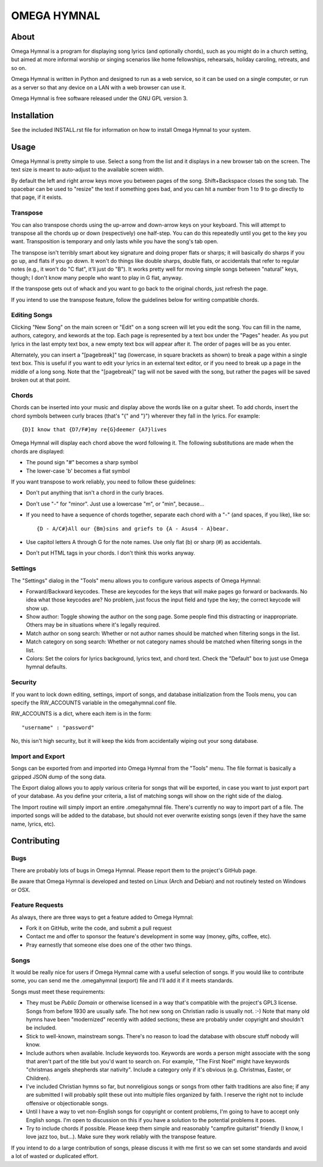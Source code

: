 ==============
 OMEGA HYMNAL
==============

About
=====

Omega Hymnal is a program for displaying song lyrics (and optionally chords), such as you might do in a church setting, but aimed at more informal worship or singing scenarios like home fellowships, rehearsals, holiday caroling, retreats, and so on.

Omega Hymnal is written in Python and designed to run as a web service, so it can be used on a single computer, or run as a server so that any device on a LAN with a web browser can use it.

Omega Hymnal is free software released under the GNU GPL version 3.

Installation
============

See the included INSTALL.rst file for information on how to install Omega Hymnal to your system.

Usage
=====

Omega Hymnal is pretty simple to use.  Select a song from the list and it displays in a new browser tab on the screen.  The text size is meant to auto-adjust to the available screen width.

By default the left and right arrow keys move you between pages of the song.  Shift+Backspace closes the song tab.  The spacebar can be used to "resize" the text if something goes bad, and you can hit a number from 1 to 9 to go directly to that page, if it exists.

Transpose
---------

You can also transpose chords using the up-arrow and down-arrow keys on your keyboard.  This will attempt to transpose all the chords up or down (respectively) one half-step.  You can do this repeatedly until you get to the key you want.  Transposition is temporary and only lasts while you have the song's tab open.

The transpose isn't terribly smart about key signature and doing proper flats or sharps; it will basically do sharps if you go up, and flats if you go down.  It won't do things like double sharps, double flats, or accidentals that refer to regular notes (e.g., it won't do "C flat", it'll just do "B").  It works pretty well for moving simple songs between "natural" keys, though; I don't know many people who want to play in G flat, anyway.

If the transpose gets out of whack and you want to go back to the original chords, just refresh the page.

If you intend to use the transpose feature, follow the guidelines below for writing compatible chords.

Editing Songs
-------------

Clicking "New Song" on the main screen or "Edit" on a song screen will let you edit the song.  You can fill in the name, authors, category, and kewords at the top.  Each page is represented by a text box under the "Pages" header.  As you put lyrics in the last empty text box, a new empty text box will appear after it.  The order of pages will be as you enter.

Alternately, you can insert a "[pagebreak]" tag (lowercase, in square brackets as shown) to break a page within a single text box.  This is useful if you want to edit your lyrics in an external text editor, or if you need to break up a page in the middle of a long song.  Note that the "[pagebreak]" tag will not be saved with the song, but rather the pages will be saved broken out at that point.


Chords
------

Chords can be inserted into your music and display above the words like on a guitar sheet.  To add chords, insert the chord symbols between curly braces (that's "{" and "}") wherever they fall in the lyrics.  For example::

  {D}I know that {D7/F#}my re{G}deemer {A7}lives

Omega Hymnal will display each chord above the word following it.  
The following substitutions are made when the chords are displayed:

- The pound sign "#" becomes a sharp symbol
- The lower-case 'b' becomes a flat symbol

If you want transpose to work reliably, you need to follow these guidelines:

- Don't put anything that isn't a chord in the curly braces.
- Don't use "-" for "minor".  Just use a lowercase "m", or "min", because...
- If you need to have a sequence of chords together, separate each chord with a "-" (and spaces, if you like), like so::

    {D - A/C#}All our {Bm}sins and griefs to {A - Asus4 - A}bear.

- Use capitol letters A through G for the note names.  Use only flat (b) or sharp (#) as accidentals.
- Don't put HTML tags in your chords.  I don't think this works anyway.

Settings
--------

The "Settings" dialog in the "Tools" menu allows you to configure various aspects of Omega Hymnal:

- Forward/Backward keycodes.  These are keycodes for the keys that will make pages go forward or backwards.  No idea what those keycodes are?  No problem, just focus the input field and type the key; the correct keycode will show up.

- Show author: Toggle showing the author on the song page.  Some people find this distracting or inappropriate.  Others may be in situations where it's legally required.

- Match author on song search: Whether or not author names should be matched when filtering songs in the list.

- Match category on song search: Whether or not category names should be matched when filtering songs in the list.

- Colors:  Set the colors for lyrics background, lyrics text, and chord text.  Check the "Default" box to just use Omega hymnal defaults.


Security
--------

If you want to lock down editing, settings, import of songs, and database initialization from the Tools menu, you can specify the RW_ACCOUNTS variable in the omegahymnal.conf file.  

RW_ACCOUNTS is a dict, where each item is in the form::
    
    "username" : "password"

No, this isn't high security, but it will keep the kids from accidentally wiping out your song database.

Import and Export
-----------------

Songs can be exported from and imported into Omega Hymnal from the "Tools" menu.  The file format is basically a gzipped JSON dump of the song data.

The Export dialog allows you to apply various criteria for songs that will be exported, in case you want to just export part of your database.  As you define your criteria, a list of matching songs will show on the right side of the dialog.

The Import routine will simply import an entire .omegahymnal file.  There's currently no way to import part of a file.  The imported songs will be added to the database, but should not ever overwrite existing songs (even if they have the same name, lyrics, etc).


Contributing
============

Bugs
----

There are probably lots of bugs in Omega Hymnal.  Please report them to the project's GitHub page.

Be aware that Omega Hymnal is developed and tested on Linux (Arch and Debian) and not routinely tested on Windows or OSX.


Feature Requests
----------------

As always, there are three ways to get a feature added to Omega Hymnal:

- Fork it on GitHub, write the code, and submit a pull request
- Contact me and offer to sponsor the feature's development in some way (money, gifts, coffee, etc).
- Pray earnestly that someone else does one of the other two things.

Songs
-----

It would be really nice for users if Omega Hymnal came with a useful selection of songs.  If you would like to contribute some, you can send me the .omegahymnal (export) file and I'll add it if it meets standards.

Songs must meet these requirements:

- They must be *Public Domain* or otherwise licensed in a way that's compatible with the project's GPL3 license.  Songs from before 1930 are usually safe.  The hot new song on Christian radio is usually not. :-)  Note that many old hymns have been "modernized" recently with added sections; these are probably under copyright and shouldn't be included.
- Stick to well-known, mainstream songs.  There's no reason to load the database with obscure stuff nobody will know.  
- Include authors when available.  Include keywords too.  Keywords are words a person might associate with the song that aren't part of the title but you'd want to search on.  For example, "The First Noel" might have keywords "christmas angels shepherds star nativity".  Include a category only if it's obvious (e.g. Christmas, Easter, or Children).
- I've included Christian hymns so far, but nonreligious songs or songs from other faith traditions are also fine; if any are submitted I will probably split these out into multiple files organized by faith.  I reserve the right not to include offensive or objectionable songs.
- Until I have a way to vet non-English songs for copyright or content problems, I'm going to have to accept only English songs.  I'm open to discussion on this if you have a solution to the potential problems it poses.
- Try to include chords if possible.  Please keep them simple and reasonably "campfire guitarist" friendly (I know, I love jazz too, but...).  Make sure they work reliably with the transpose feature.


If you intend to do a large contribution of songs, please discuss it with me first so we can set some standards and avoid a lot of wasted or duplicated effort.
